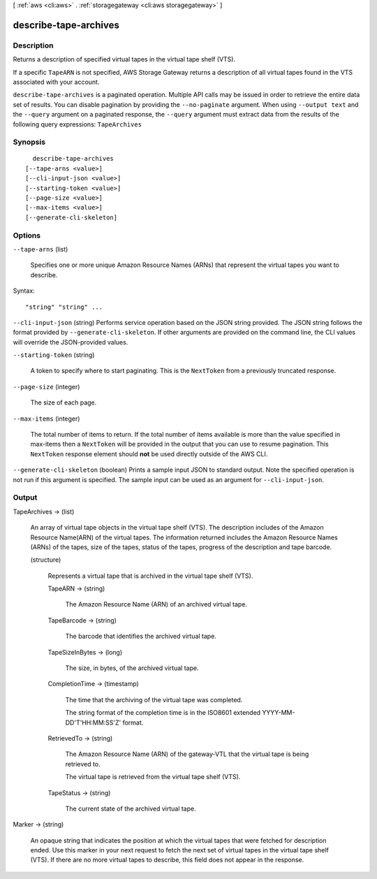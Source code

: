 [ :ref:`aws <cli:aws>` . :ref:`storagegateway <cli:aws storagegateway>` ]

.. _cli:aws storagegateway describe-tape-archives:


**********************
describe-tape-archives
**********************



===========
Description
===========



Returns a description of specified virtual tapes in the virtual tape shelf (VTS). 

 

If a specific ``TapeARN`` is not specified, AWS Storage Gateway returns a description of all virtual tapes found in the VTS associated with your account.



``describe-tape-archives`` is a paginated operation. Multiple API calls may be issued in order to retrieve the entire data set of results. You can disable pagination by providing the ``--no-paginate`` argument.
When using ``--output text`` and the ``--query`` argument on a paginated response, the ``--query`` argument must extract data from the results of the following query expressions: ``TapeArchives``


========
Synopsis
========

::

    describe-tape-archives
  [--tape-arns <value>]
  [--cli-input-json <value>]
  [--starting-token <value>]
  [--page-size <value>]
  [--max-items <value>]
  [--generate-cli-skeleton]




=======
Options
=======

``--tape-arns`` (list)


  Specifies one or more unique Amazon Resource Names (ARNs) that represent the virtual tapes you want to describe. 

  



Syntax::

  "string" "string" ...



``--cli-input-json`` (string)
Performs service operation based on the JSON string provided. The JSON string follows the format provided by ``--generate-cli-skeleton``. If other arguments are provided on the command line, the CLI values will override the JSON-provided values.

``--starting-token`` (string)
 

  A token to specify where to start paginating. This is the ``NextToken`` from a previously truncated response.

   

``--page-size`` (integer)
 

  The size of each page.

   

  

  

``--max-items`` (integer)
 

  The total number of items to return. If the total number of items available is more than the value specified in max-items then a ``NextToken`` will be provided in the output that you can use to resume pagination. This ``NextToken`` response element should **not** be used directly outside of the AWS CLI.

   

``--generate-cli-skeleton`` (boolean)
Prints a sample input JSON to standard output. Note the specified operation is not run if this argument is specified. The sample input can be used as an argument for ``--cli-input-json``.



======
Output
======

TapeArchives -> (list)

  

  An array of virtual tape objects in the virtual tape shelf (VTS). The description includes of the Amazon Resource Name(ARN) of the virtual tapes. The information returned includes the Amazon Resource Names (ARNs) of the tapes, size of the tapes, status of the tapes, progress of the description and tape barcode.

  

  (structure)

    

    Represents a virtual tape that is archived in the virtual tape shelf (VTS).

    

    TapeARN -> (string)

      

      The Amazon Resource Name (ARN) of an archived virtual tape.

      

      

    TapeBarcode -> (string)

      

      The barcode that identifies the archived virtual tape.

      

      

    TapeSizeInBytes -> (long)

      

      The size, in bytes, of the archived virtual tape.

      

      

    CompletionTime -> (timestamp)

      

      The time that the archiving of the virtual tape was completed.

       

      The string format of the completion time is in the ISO8601 extended YYYY-MM-DD'T'HH:MM:SS'Z' format.

      

      

    RetrievedTo -> (string)

      

      The Amazon Resource Name (ARN) of the gateway-VTL that the virtual tape is being retrieved to. 

       

      The virtual tape is retrieved from the virtual tape shelf (VTS).

      

      

    TapeStatus -> (string)

      

      The current state of the archived virtual tape. 

      

      

    

  

Marker -> (string)

  

  An opaque string that indicates the position at which the virtual tapes that were fetched for description ended. Use this marker in your next request to fetch the next set of virtual tapes in the virtual tape shelf (VTS). If there are no more virtual tapes to describe, this field does not appear in the response. 

  

  

